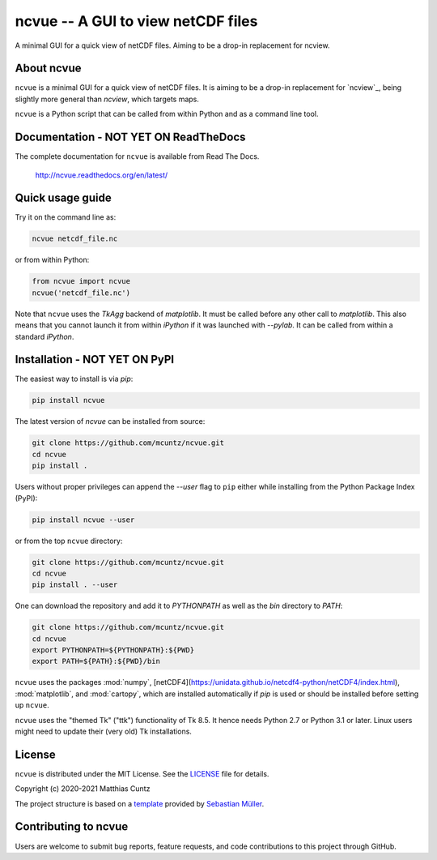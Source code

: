 ncvue -- A GUI to view netCDF files
===================================
..
  pandoc -f rst -o README.html -t html README.rst

A minimal GUI for a quick view of netCDF files.
Aiming to be a drop-in replacement for ncview.

.. image:: https://zenodo.org/badge/DOI/10.5281/zenodo.3893705.svg
   :alt: Zenodo DOI
   :target: https://doi.org/10.5281/zenodo.3893705

.. image:: https://badge.fury.io/py/ncvue.svg
   :alt: PyPI version
   :target: https://badge.fury.io/py/ncvue

.. image:: http://img.shields.io/badge/license-MIT-blue.svg?style=flat
   :alt: License
   :target: https://github.com/mcuntz/ncvue/blob/master/LICENSE

.. image:: https://travis-ci.org/mcuntz/ncvue.svg?branch=master
   :alt: Build status
   :target: https://travis-ci.org/mcuntz/ncvue

.. image:: https://readthedocs.org/projects/ncvue/badge/?version=latest
   :alt: Documentation status
   :target: https://ncvue.readthedocs.io/en/latest/?badge=latest

About ncvue
-----------

``ncvue`` is a minimal GUI for a quick view of netCDF files. It is aiming to be
a drop-in replacement for `ncview`_, being slightly more general than `ncview`,
which targets maps.

.. _ncview http://meteora.ucsd.edu/~pierce/ncview_home_page.html

``ncvue`` is a Python script that can be called from within Python and as a command
line tool.

Documentation - NOT YET ON ReadTheDocs
--------------------------------------

The complete documentation for ``ncvue`` is available from Read The Docs.

   http://ncvue.readthedocs.org/en/latest/


Quick usage guide
-----------------

Try it on the command line as:

.. code-block:: bash

   ncvue netcdf_file.nc

or from within Python:

.. code-block:: python

   from ncvue import ncvue
   ncvue('netcdf_file.nc')

Note that ``ncvue`` uses the `TkAgg` backend of `matplotlib`. It must be called
before any other call to `matplotlib`. This also means that you cannot launch it
from within `iPython` if it was launched with `--pylab`. It can be called from
within a standard `iPython`.


Installation - NOT YET ON PyPI
------------------------------

The easiest way to install is via `pip`:

.. code-block:: bash

   pip install ncvue


The latest version of `ncvue` can be installed from source:

.. code-block:: bash

   git clone https://github.com/mcuntz/ncvue.git
   cd ncvue
   pip install .

Users without proper privileges can append the `--user` flag to
``pip`` either while installing from the Python Package Index (PyPI):

.. code-block:: bash

   pip install ncvue --user

or from the top ``ncvue`` directory:

.. code-block:: bash

   git clone https://github.com/mcuntz/ncvue.git
   cd ncvue
   pip install . --user

One can download the repository and add it to `PYTHONPATH` as well as the `bin`
directory to `PATH`:

.. code-block:: bash

   git clone https://github.com/mcuntz/ncvue.git
   cd ncvue
   export PYTHONPATH=${PYTHONPATH}:${PWD}
   export PATH=${PATH}:${PWD}/bin

``ncvue`` uses the packages :mod:`numpy`,
[netCDF4](https://unidata.github.io/netcdf4-python/netCDF4/index.html),
:mod:`matplotlib`, and :mod:`cartopy`, which are installed automatically if
`pip` is used or should be installed before setting up ``ncvue``.

``ncvue`` uses the "themed Tk" ("ttk") functionality of Tk 8.5. It hence needs
Python 2.7 or Python 3.1 or later. Linux users might need to update their (very
old) Tk installations.

License
-------

``ncvue`` is distributed under the MIT License. See the `LICENSE`_ file for
details.

.. _LICENSE: https://github.com/mcuntz/ncvue/LICENSE

Copyright (c) 2020-2021 Matthias Cuntz

The project structure is based on a `template`_ provided by `Sebastian Müller`_.

.. _template: https://github.com/MuellerSeb/template
.. _Sebastian Müller: https://github.com/MuellerSeb

Contributing to ncvue
---------------------

Users are welcome to submit bug reports, feature requests, and code
contributions to this project through GitHub.
